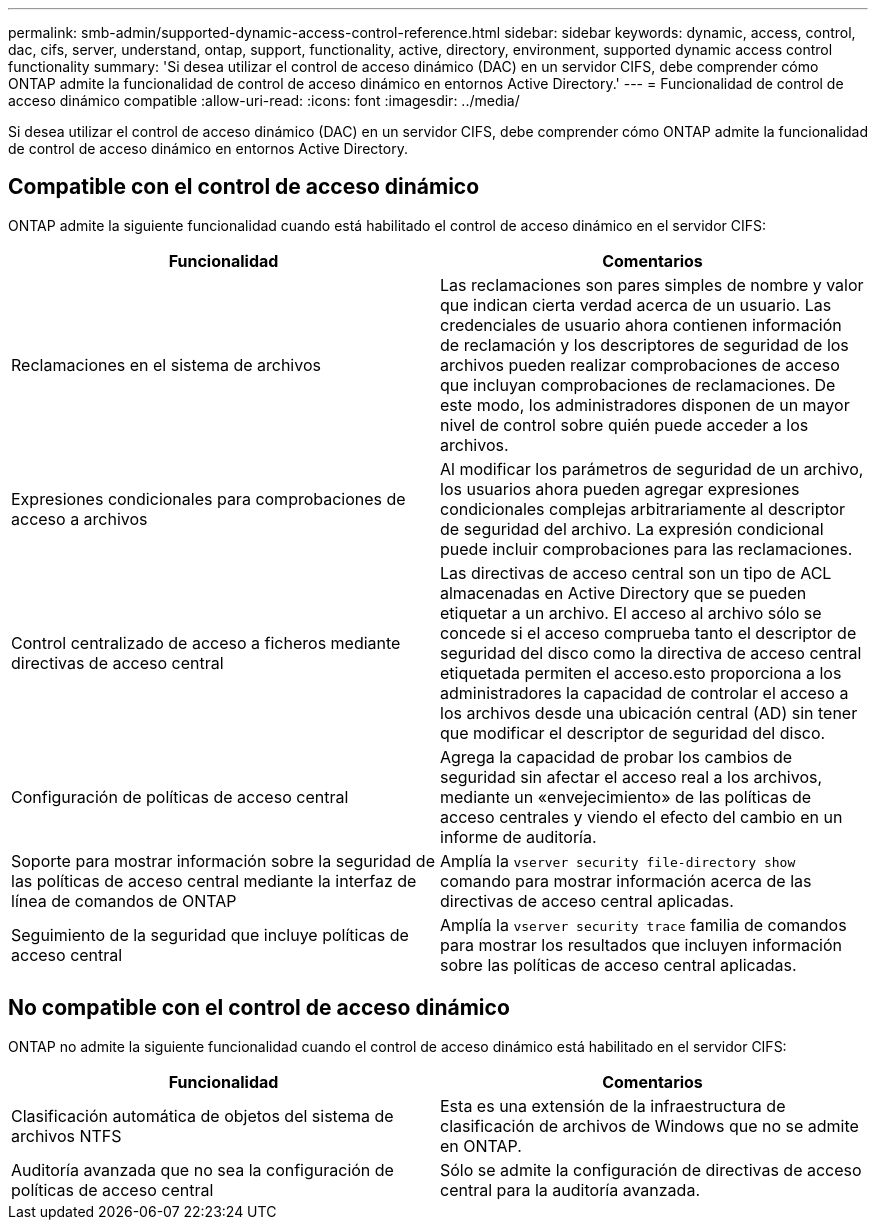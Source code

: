 ---
permalink: smb-admin/supported-dynamic-access-control-reference.html 
sidebar: sidebar 
keywords: dynamic, access, control, dac, cifs, server, understand, ontap, support, functionality, active, directory, environment, supported dynamic access control functionality 
summary: 'Si desea utilizar el control de acceso dinámico (DAC) en un servidor CIFS, debe comprender cómo ONTAP admite la funcionalidad de control de acceso dinámico en entornos Active Directory.' 
---
= Funcionalidad de control de acceso dinámico compatible
:allow-uri-read: 
:icons: font
:imagesdir: ../media/


[role="lead"]
Si desea utilizar el control de acceso dinámico (DAC) en un servidor CIFS, debe comprender cómo ONTAP admite la funcionalidad de control de acceso dinámico en entornos Active Directory.



== Compatible con el control de acceso dinámico

ONTAP admite la siguiente funcionalidad cuando está habilitado el control de acceso dinámico en el servidor CIFS:

|===
| Funcionalidad | Comentarios 


 a| 
Reclamaciones en el sistema de archivos
 a| 
Las reclamaciones son pares simples de nombre y valor que indican cierta verdad acerca de un usuario. Las credenciales de usuario ahora contienen información de reclamación y los descriptores de seguridad de los archivos pueden realizar comprobaciones de acceso que incluyan comprobaciones de reclamaciones. De este modo, los administradores disponen de un mayor nivel de control sobre quién puede acceder a los archivos.



 a| 
Expresiones condicionales para comprobaciones de acceso a archivos
 a| 
Al modificar los parámetros de seguridad de un archivo, los usuarios ahora pueden agregar expresiones condicionales complejas arbitrariamente al descriptor de seguridad del archivo. La expresión condicional puede incluir comprobaciones para las reclamaciones.



 a| 
Control centralizado de acceso a ficheros mediante directivas de acceso central
 a| 
Las directivas de acceso central son un tipo de ACL almacenadas en Active Directory que se pueden etiquetar a un archivo. El acceso al archivo sólo se concede si el acceso comprueba tanto el descriptor de seguridad del disco como la directiva de acceso central etiquetada permiten el acceso.esto proporciona a los administradores la capacidad de controlar el acceso a los archivos desde una ubicación central (AD) sin tener que modificar el descriptor de seguridad del disco.



 a| 
Configuración de políticas de acceso central
 a| 
Agrega la capacidad de probar los cambios de seguridad sin afectar el acceso real a los archivos, mediante un «envejecimiento» de las políticas de acceso centrales y viendo el efecto del cambio en un informe de auditoría.



 a| 
Soporte para mostrar información sobre la seguridad de las políticas de acceso central mediante la interfaz de línea de comandos de ONTAP
 a| 
Amplía la `vserver security file-directory show` comando para mostrar información acerca de las directivas de acceso central aplicadas.



 a| 
Seguimiento de la seguridad que incluye políticas de acceso central
 a| 
Amplía la `vserver security trace` familia de comandos para mostrar los resultados que incluyen información sobre las políticas de acceso central aplicadas.

|===


== No compatible con el control de acceso dinámico

ONTAP no admite la siguiente funcionalidad cuando el control de acceso dinámico está habilitado en el servidor CIFS:

|===
| Funcionalidad | Comentarios 


 a| 
Clasificación automática de objetos del sistema de archivos NTFS
 a| 
Esta es una extensión de la infraestructura de clasificación de archivos de Windows que no se admite en ONTAP.



 a| 
Auditoría avanzada que no sea la configuración de políticas de acceso central
 a| 
Sólo se admite la configuración de directivas de acceso central para la auditoría avanzada.

|===